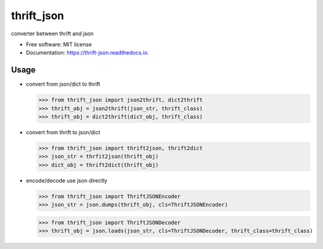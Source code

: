 ===============================
thrift_json
===============================


.. image:: https://img.shields.io/pypi/v/thrift_json.svg
        :target: https://pypi.python.org/pypi/thrift_json

.. image:: https://img.shields.io/travis/youngking/thrift_json.svg
        :target: https://travis-ci.org/youngking/thrift_json

.. image:: https://readthedocs.org/projects/thrift-json/badge/?version=latest
        :target: https://thrift-json.readthedocs.io/en/latest/?badge=latest
        :alt: Documentation Status

.. image:: https://pyup.io/repos/github/youngking/thrift_json/shield.svg
     :target: https://pyup.io/repos/github/youngking/thrift_json/
     :alt: Updates


converter between thrift and json


* Free software: MIT license
* Documentation: https://thrift-json.readthedocs.io.


Usage
--------

* convert from json/dict to thrift

  >>> from thrift_json import json2thrift, dict2thrift
  >>> thrift_obj = json2thrift(json_str, thrift_class)
  >>> thrift_obj = dict2thrift(dict_obj, thrift_class)

* convert from thrift to json/dict

  >>> from thrift_json import thrift2json, thrift2dict
  >>> json_str = thrfit2json(thrift_obj)
  >>> dict_obj = thrift2dict(thrift_obj)

* encode/decode use json directly

  >>> from thrift_json import ThriftJSONEncoder
  >>> json_str = json.dumps(thrift_obj, cls=ThriftJSONEncoder)


  >>> from thrift_json import ThriftJSONDecoder
  >>> thrift_obj = json.loads(json_str, cls=ThriftJSONDecoder, thrift_class=thrift_class)
